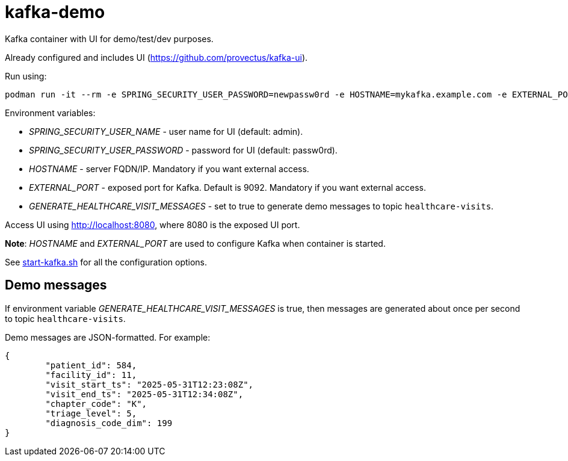 = kafka-demo

Kafka container with UI for demo/test/dev purposes. 

Already configured and includes UI (https://github.com/provectus/kafka-ui).


Run using:

```
podman run -it --rm -e SPRING_SECURITY_USER_PASSWORD=newpassw0rd -e HOSTNAME=mykafka.example.com -e EXTERNAL_PORT=19092 -p 19092:9092 -p 8080:8080 docker.io/kazhar/kafka-demo:latest
```

Environment variables:

* _SPRING_SECURITY_USER_NAME_ - user name for UI (default: admin).
* _SPRING_SECURITY_USER_PASSWORD_ - password for UI (default: passw0rd).
* _HOSTNAME_ - server FQDN/IP. Mandatory if you want external access.
* _EXTERNAL_PORT_ - exposed port for Kafka. Default is 9092. Mandatory if you want external access.
* _GENERATE_HEALTHCARE_VISIT_MESSAGES_ - set to true to generate demo messages to topic `healthcare-visits`.

Access UI using http://localhost:8080, where 8080 is the exposed UI port.

*Note*: _HOSTNAME_ and _EXTERNAL_PORT_ are used to configure Kafka when container is started. 

See link:start-kafka.sh[start-kafka.sh] for all the configuration options.


## Demo messages

If environment variable _GENERATE_HEALTHCARE_VISIT_MESSAGES_ is true, then messages are generated about once per second to topic `healthcare-visits`.

Demo messages are JSON-formatted. For example:

```
{
	"patient_id": 584,
	"facility_id": 11,
	"visit_start_ts": "2025-05-31T12:23:08Z",
	"visit_end_ts": "2025-05-31T12:34:08Z",
	"chapter_code": "K",
	"triage_level": 5,
	"diagnosis_code_dim": 199
}
```